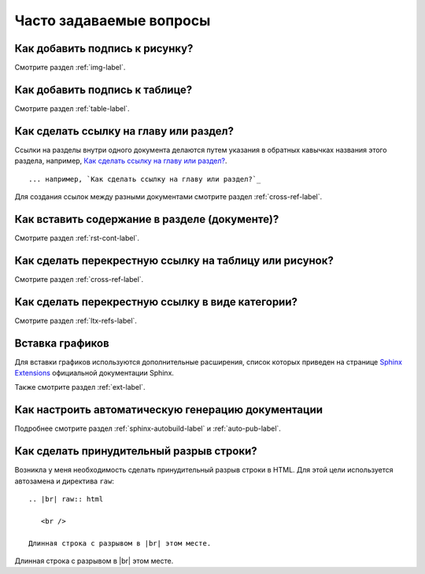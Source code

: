 .. _faq-chapter:

Часто задаваемые вопросы
========================




Как добавить подпись к рисунку?
-------------------------------

Смотрите раздел :ref:`img-label`.

Как добавить подпись к таблице?
-------------------------------

Смотрите раздел :ref:`table-label`.

Как сделать ссылку на главу или раздел?
---------------------------------------

Ссылки на разделы внутри одного документа делаются путем указания в обратных кавычках названия этого раздела, например, `Как сделать ссылку на главу или раздел?`_.
::

    ... например, `Как сделать ссылку на главу или раздел?`_

Для создания ссылок между разными документами смотрите раздел :ref:`cross-ref-label`.

Как вставить содержание в разделе (документе)?
----------------------------------------------

Смотрите раздел :ref:`rst-cont-label`.

Как сделать перекрестную ссылку на таблицу или рисунок?
-------------------------------------------------------

Смотрите раздел :ref:`cross-ref-label`.

Как сделать перекрестную ссылку в виде категории?
-------------------------------------------------

Смотрите раздел :ref:`ltx-refs-label`.

Вставка графиков
----------------

Для вставки графиков используются дополнительные расширения, список которых приведен на странице `Sphinx Extensions <http://sphinx-doc.org/latest/extensions.html>`_ официальной документации Sphinx.

Также смотрите раздел :ref:`ext-label`.

Как настроить автоматическую генерацию документации
---------------------------------------------------

Подробнее смотрите раздел :ref:`sphinx-autobuild-label` и :ref:`auto-pub-label`.

Как сделать принудительный разрыв строки?
------------------------------------------

Возникла у меня необходимость сделать принудительный разрыв строки в HTML. Для этой цели используется автозамена и директива ``raw``:
::

    .. |br| raw:: html

       <br />
       
    Длинная строка с разрывом в |br| этом месте.


.. |br| raw:: html

       <br />

Длинная строка с разрывом в |br| этом месте.
